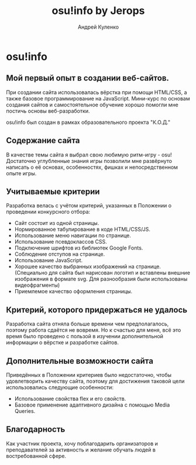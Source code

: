 #+title: osu!info by Jerops
#+author: Андрей Куленко

* osu!info

** Мой первый опыт в создании веб-сайтов.

При создании сайта использовалась вёрстка при помощи HTML/CSS, а также
базовое программирование на JavaScript. Мини-курс по основам создания
сайтов и самостоятельное обучение хорошо помогли мне постичь основы
веб-разработки.

osu!info был создан в рамках образовательного проекта "К.О.Д."

** Содержание сайта

В качестве темы сайта я выбрал свою любимую ритм-игру - osu!
Достаточно углубленные знания игры позволили мне развёрнуто написать
о её основах, особенностях, фишках и непосредственном опыте игры.

** Учитываемые критерии

Разработка велась с учётом критерий, указанных в Положении о проведении
конкурсного отбора:

- Сайт состоит из одной страницы.
- Нормированное табулирование в коде HTML/CSS/JS.
- Использование меню навигации по странице.
- Использование псевдоклассов CSS.
- Подключение шрифтов из библиотек Google Fonts.
- Соблюдение отступов на странице.
- Использование JavaScript.
- Хорошее качество выбранных изображений на странице.
  (Специально для сайта был нарисован логотип и вставлены внешние
  изображения в формате svg. Для разнообразия были использованы
  видеофрагменты)
- Приемлемое качество оформления страницы.

** Критерий, которого придержаться не удалось

Разработка сайта отняла больше времени чем предполагалось, поэтому
работа сдаётся не вовремя. Но к счастью для меня, всё это время было
проведено с пользой в изучении дополнительной информации о вёрстке и
разработке сайтов.

** Дополнительные возможности сайта

Приведённых в Положении критериев было недостаточно, чтобы
удовлетворить качеству сайта, поэтому для достижения таковой цели
использовались следующие особенности:

- Использование свойства flex и его свойств.
- Базовое применение адаптивного дизайна с помощью Media Queries.

** Благодарность

Как участник проекта, хочу поблагодарить организаторов и
преподавателей за активность и желание обучать людей в востребованной
сфере.
